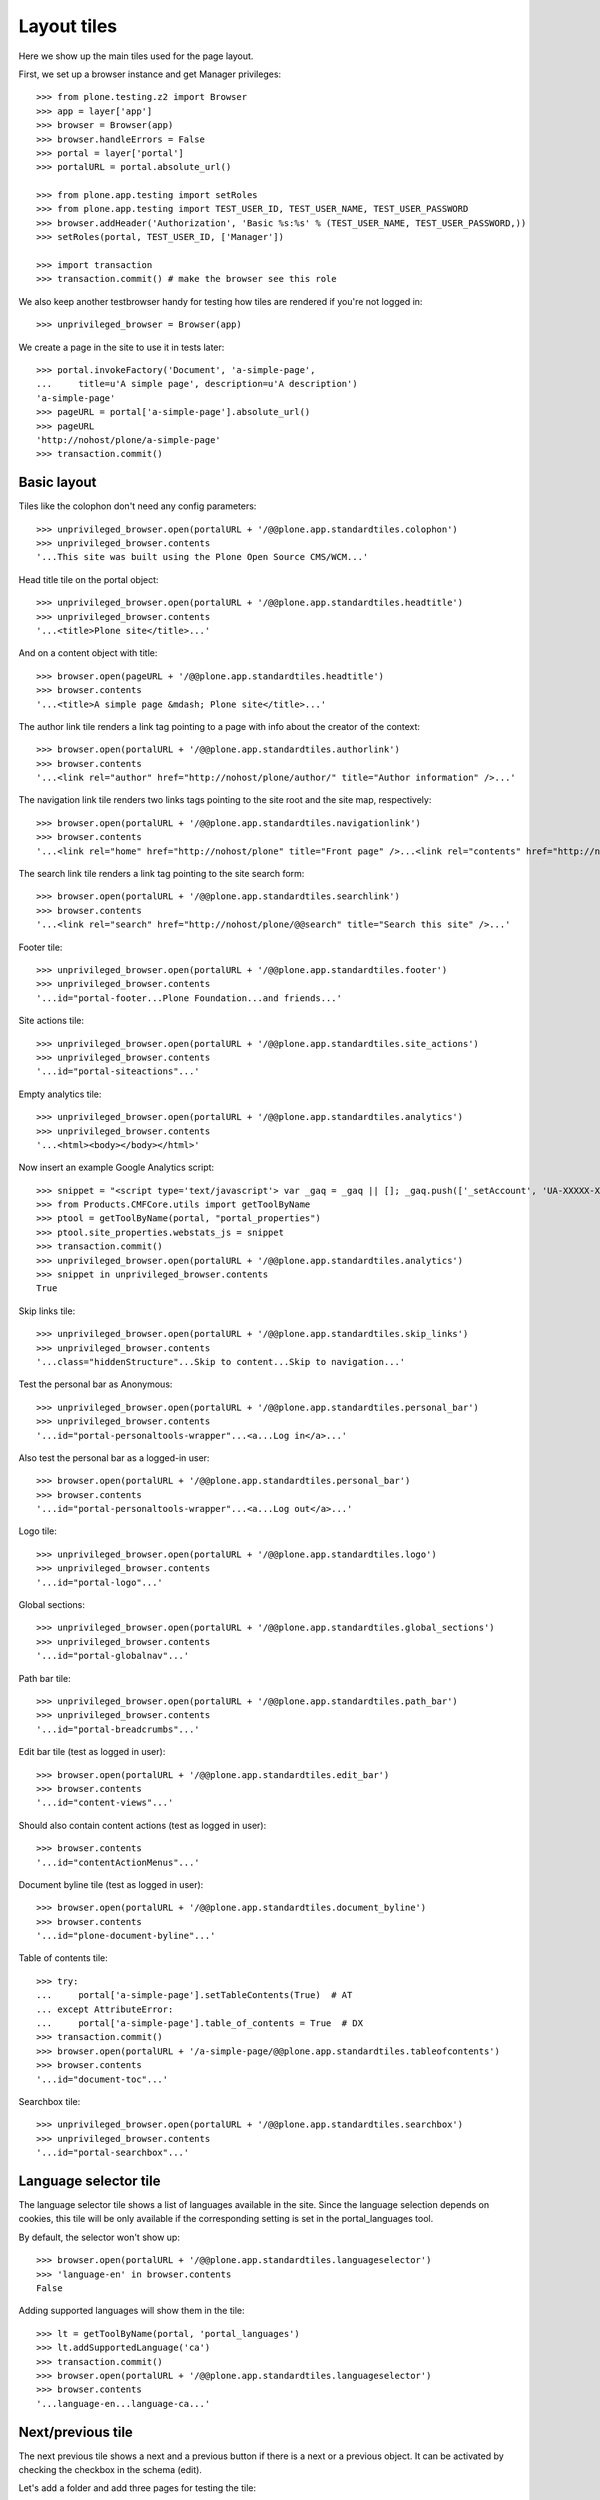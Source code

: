 Layout tiles
============

Here we show up the main tiles used for the page layout.

First, we set up a browser instance and get Manager privileges::

    >>> from plone.testing.z2 import Browser
    >>> app = layer['app']
    >>> browser = Browser(app)
    >>> browser.handleErrors = False
    >>> portal = layer['portal']
    >>> portalURL = portal.absolute_url()

    >>> from plone.app.testing import setRoles
    >>> from plone.app.testing import TEST_USER_ID, TEST_USER_NAME, TEST_USER_PASSWORD
    >>> browser.addHeader('Authorization', 'Basic %s:%s' % (TEST_USER_NAME, TEST_USER_PASSWORD,))
    >>> setRoles(portal, TEST_USER_ID, ['Manager'])

    >>> import transaction
    >>> transaction.commit() # make the browser see this role

We also keep another testbrowser handy for testing how tiles are rendered if
you're not logged in::

    >>> unprivileged_browser = Browser(app)

We create a page in the site to use it in tests later::

    >>> portal.invokeFactory('Document', 'a-simple-page',
    ...     title=u'A simple page', description=u'A description')
    'a-simple-page'
    >>> pageURL = portal['a-simple-page'].absolute_url()
    >>> pageURL
    'http://nohost/plone/a-simple-page'
    >>> transaction.commit()


Basic layout
------------

Tiles like the colophon don't need any config parameters::

    >>> unprivileged_browser.open(portalURL + '/@@plone.app.standardtiles.colophon')
    >>> unprivileged_browser.contents
    '...This site was built using the Plone Open Source CMS/WCM...'

Head title tile on the portal object::

    >>> unprivileged_browser.open(portalURL + '/@@plone.app.standardtiles.headtitle')
    >>> unprivileged_browser.contents
    '...<title>Plone site</title>...'

And on a content object with title::

    >>> browser.open(pageURL + '/@@plone.app.standardtiles.headtitle')
    >>> browser.contents
    '...<title>A simple page &mdash; Plone site</title>...'

The author link tile renders a link tag pointing to a page with info
about the creator of the context::

    >>> browser.open(portalURL + '/@@plone.app.standardtiles.authorlink')
    >>> browser.contents
    '...<link rel="author" href="http://nohost/plone/author/" title="Author information" />...'

The navigation link tile renders two links tags pointing to the site
root and the site map, respectively::

    >>> browser.open(portalURL + '/@@plone.app.standardtiles.navigationlink')
    >>> browser.contents
    '...<link rel="home" href="http://nohost/plone" title="Front page" />...<link rel="contents" href="http://nohost/plone/sitemap" title="Site Map" />...'

The search link tile renders a link tag pointing to the site search form::

    >>> browser.open(portalURL + '/@@plone.app.standardtiles.searchlink')
    >>> browser.contents
    '...<link rel="search" href="http://nohost/plone/@@search" title="Search this site" />...'

Footer tile::

    >>> unprivileged_browser.open(portalURL + '/@@plone.app.standardtiles.footer')
    >>> unprivileged_browser.contents
    '...id="portal-footer...Plone Foundation...and friends...'

Site actions tile::

    >>> unprivileged_browser.open(portalURL + '/@@plone.app.standardtiles.site_actions')
    >>> unprivileged_browser.contents
    '...id="portal-siteactions"...'

Empty analytics tile::

    >>> unprivileged_browser.open(portalURL + '/@@plone.app.standardtiles.analytics')
    >>> unprivileged_browser.contents
    '...<html><body></body></html>'

Now insert an example Google Analytics script::

    >>> snippet = "<script type='text/javascript'> var _gaq = _gaq || []; _gaq.push(['_setAccount', 'UA-XXXXX-X']); _gaq.push(['_trackPageview']); (function() { var ga = document.createElement('script'); ga.type = 'text/javascript'; ga.async = true; ga.src = ('https:' == document.location.protocol ? 'https://ssl' : 'http://www') + '.google-analytics.com/ga.js'; var s = document.getElementsByTagName('script')[0]; s.parentNode.insertBefore(ga, s); })();</script>"
    >>> from Products.CMFCore.utils import getToolByName
    >>> ptool = getToolByName(portal, "portal_properties")
    >>> ptool.site_properties.webstats_js = snippet
    >>> transaction.commit()
    >>> unprivileged_browser.open(portalURL + '/@@plone.app.standardtiles.analytics')
    >>> snippet in unprivileged_browser.contents
    True

Skip links tile::

    >>> unprivileged_browser.open(portalURL + '/@@plone.app.standardtiles.skip_links')
    >>> unprivileged_browser.contents
    '...class="hiddenStructure"...Skip to content...Skip to navigation...'

Test the personal bar as Anonymous::

    >>> unprivileged_browser.open(portalURL + '/@@plone.app.standardtiles.personal_bar')
    >>> unprivileged_browser.contents
    '...id="portal-personaltools-wrapper"...<a...Log in</a>...'

Also test the personal bar as a logged-in user::

    >>> browser.open(portalURL + '/@@plone.app.standardtiles.personal_bar')
    >>> browser.contents
    '...id="portal-personaltools-wrapper"...<a...Log out</a>...'

Logo tile::

    >>> unprivileged_browser.open(portalURL + '/@@plone.app.standardtiles.logo')
    >>> unprivileged_browser.contents
    '...id="portal-logo"...'

Global sections::

    >>> unprivileged_browser.open(portalURL + '/@@plone.app.standardtiles.global_sections')
    >>> unprivileged_browser.contents
    '...id="portal-globalnav"...'

Path bar tile::

    >>> unprivileged_browser.open(portalURL + '/@@plone.app.standardtiles.path_bar')
    >>> unprivileged_browser.contents
    '...id="portal-breadcrumbs"...'

Edit bar tile (test as logged in user)::

    >>> browser.open(portalURL + '/@@plone.app.standardtiles.edit_bar')
    >>> browser.contents
    '...id="content-views"...'

Should also contain content actions (test as logged in user)::

    >>> browser.contents
    '...id="contentActionMenus"...'

Document byline tile (test as logged in user)::

    >>> browser.open(portalURL + '/@@plone.app.standardtiles.document_byline')
    >>> browser.contents
    '...id="plone-document-byline"...'

Table of contents tile::

    >>> try:
    ...     portal['a-simple-page'].setTableContents(True)  # AT
    ... except AttributeError:
    ...     portal['a-simple-page'].table_of_contents = True  # DX
    >>> transaction.commit()
    >>> browser.open(portalURL + '/a-simple-page/@@plone.app.standardtiles.tableofcontents')
    >>> browser.contents
    '...id="document-toc"...'

Searchbox tile::

    >>> unprivileged_browser.open(portalURL + '/@@plone.app.standardtiles.searchbox')
    >>> unprivileged_browser.contents
    '...id="portal-searchbox"...'


Language selector tile
----------------------

The language selector tile shows a list of languages available in the
site. Since the language selection depends on cookies, this tile will
be only available if the corresponding setting is set in the
portal_languages tool.

By default, the selector won't show up::

    >>> browser.open(portalURL + '/@@plone.app.standardtiles.languageselector')
    >>> 'language-en' in browser.contents
    False

Adding supported languages will show them in the tile::

    >>> lt = getToolByName(portal, 'portal_languages')
    >>> lt.addSupportedLanguage('ca')
    >>> transaction.commit()
    >>> browser.open(portalURL + '/@@plone.app.standardtiles.languageselector')
    >>> browser.contents
    '...language-en...language-ca...'


Next/previous tile
------------------

The next previous tile shows a next and a previous button if there is
a next or a previous object. It can be activated by checking the checkbox
in the schema (edit).

Let's add a folder and add three pages for testing the tile::

    >>> portal.invokeFactory('Folder', 'next-previous-folder',
    ...     title='Next Previous folder')
    'next-previous-folder'
    >>> folder = portal.get('next-previous-folder')

    >>> folder.invokeFactory('Document', 'page-one', title='Page one')
    'page-one'
    >>> page1 = folder.get('page-one')

    >>> folder.invokeFactory('Document', 'page-two', title='Page two')
    'page-two'
    >>> page2 = folder.get('page-two')

    >>> folder.invokeFactory('Document', 'page-three', title='Page three')
    'page-three'
    >>> page3 = folder.get('page-three')
    >>> transaction.commit()

Test the tile on the first page. It should not be there since next
previous is still disabled (default configuration).

    >>> page1.restrictedTraverse('@@plone_nextprevious_view').enabled()
    False

    >>> browser.open(portalURL + '/next-previous-folder/page-one/@@plone.app.standardtiles.nextprevious')
    >>> assert '<div' not in browser.contents, 'Next / previous is disabled ' + \
    ...     'but the tile has contents.'

Then we activate next previous and we should see a next-link when
rendering the tile on the first page::

    >>> try:
    ...     folder.setNextPreviousEnabled(True)  # AT
    ... except AttributeError:
    ...     folder.nextPreviousEnabled = True  # DX
    >>> transaction.commit()
    >>> page1.restrictedTraverse('@@plone_nextprevious_view').enabled()
    True

    >>> browser.open(portalURL + '/next-previous-folder/page-one/@@plone.app.standardtiles.nextprevious')
    >>> assert '<div' in browser.contents, 'Next / previous is enabled ' + \
    ...     'but the tiles is empty'
    >>> assert 'class="next"' in browser.contents, 'Expected "next" link'
    >>> assert 'class="previous"' not in browser.contents, 'Didn\'t expect "previous" link'

    >>> browser.open(portalURL + '/next-previous-folder/page-two/@@plone.app.standardtiles.nextprevious')
    >>> assert '<div' in browser.contents, 'Next / previous is enabled ' + \
    ...     'but the tiles is empty'
    >>> assert 'class="next"' in browser.contents, 'Expected "next" link'
    >>> assert 'class="previous"' in browser.contents, 'Expected "previous" link'

    >>> browser.open(portalURL + '/next-previous-folder/page-three/@@plone.app.standardtiles.nextprevious')
    >>> assert '<div' in browser.contents, 'Next / previous is enabled ' + \
    ...     'but the tiles is empty'
    >>> assert 'class="next"' not in browser.contents, 'Didn\'t expect "next" link'
    >>> assert 'class="previous"' in browser.contents, 'Expected "previous" link'

Cleanup::

    >>> portal.manage_delObjects(['next-previous-folder'])
    >>> transaction.commit()


Login tile
----------

For a logged-in user, the login tile should be empty::

    >>> browser.open(portalURL + '/@@plone.app.standardtiles.login')
    >>> print browser.contents
    <!DOCTYPE html PUBLIC "-//W3C//DTD XHTML 1.0 Strict//EN" "http://www.w3.org/TR/xhtml1/DTD/xhtml1-strict.dtd">
    <html xmlns="http://www.w3.org/1999/xhtml" xml:lang="en" lang="en">
      <body>
      </body>
    </html>

When we are not logged in, we should get the form::

    >>> unprivileged_browser.open(portalURL + '/@@plone.app.standardtiles.login')
    >>> unprivileged_browser.contents
    '...id="loginform"...'

By default, we should not have the "register" link in there::

But if we enable self-registration, it should show up::

    >>> from plone.app.controlpanel.security import ISecuritySchema
    >>> security_settings = ISecuritySchema(portal)
    >>> security_settings.set_enable_self_reg(True)
    >>> transaction.commit()
    >>> unprivileged_browser.open(portalURL + '/@@plone.app.standardtiles.login')
    >>> unprivileged_browser.contents
    '...<a...@@register...New user...</a>...'


Discussion tile
---------------

Discussion tile is visible only when discussion is enabled:

    >>> browser.open(pageURL + '/@@plone.app.standardtiles.discussion')
    >>> 'You can add a comment by filling out the form below' in browser.contents
    False

    >>> from zope.component import queryUtility
    >>> from plone.registry.interfaces import IRegistry
    >>> from plone.app.discussion.interfaces import IDiscussionSettings
    >>> registry = queryUtility(IRegistry)
    >>> settings = registry.forInterface(IDiscussionSettings)
    >>> settings.globally_enabled = True
    >>> portal['a-simple-page'].allow_discussion = True
    >>> transaction.commit()

    >>> browser.open(pageURL + '/@@plone.app.standardtiles.discussion')
    >>> 'You can add a comment by filling out the form below' in browser.contents
    True
